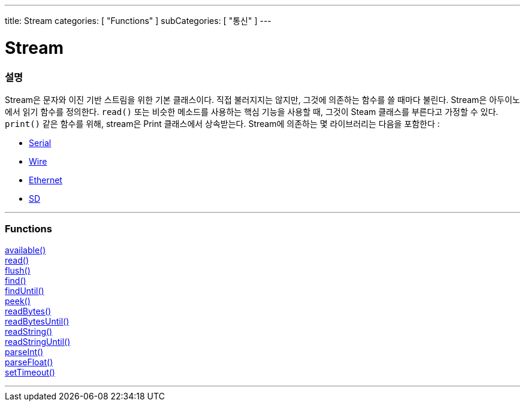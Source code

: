 ---
title: Stream
categories: [ "Functions" ]
subCategories: [ "통신" ]
---




= Stream


// OVERVIEW SECTION STARTS
[#overview]
--

[float]
=== 설명
Stream은 문자와 이진 기반 스트림을 위한 기본 클래스이다. 직접 불러지지는 않지만, 그것에 의존하는 함수를 쓸 때마다 불린다.
Stream은 아두이노에서 읽기 함수를 정의한다. `read()` 또는 비슷한 메소드를 사용하는 핵심 기능을 사용할 때, 그것이 Steam 클래스를 부른다고 가정할 수 있다.
`print()` 같은 함수를 위해, stream은 Print 클래스에서 상속받는다.
Stream에 의존하는 몇 라이브러리는 다음을 포함한다 :

* link:../serial[Serial]
* link:https://www.arduino.cc/en/Reference/Wire[Wire]
* link:https://www.arduino.cc/en/Reference/Ethernet[Ethernet]
* link:https://www.arduino.cc/en/Reference/SD[SD]


--
// OVERVIEW SECTION ENDS


// FUNCTIONS SECTION STARTS
[#functions]
--

'''

[float]
=== Functions
link:../stream/streamavailable[available()] +
link:../stream/streamread[read()] +
link:../stream/streamflush[flush()] +
link:../stream/streamfind[find()] +
link:../stream/streamfinduntil[findUntil()] +
link:../stream/streampeek[peek()] +
link:../stream/streamreadbytes[readBytes()] +
link:../stream/streamreadbytesuntil[readBytesUntil()] +
link:../stream/streamreadstring[readString()] +
link:../stream/streamreadstringuntil[readStringUntil()] +
link:../stream/streamparseint[parseInt()] +
link:../stream/streamparsefloat[parseFloat()] +
link:../stream/streamsettimeout[setTimeout()]

'''

--
// FUNCTIONS SECTION ENDS

